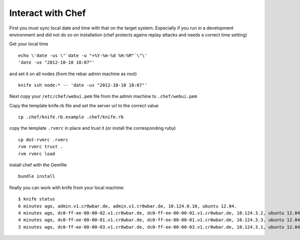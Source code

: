 Interact with Chef
==================

First you must sync local date and time with that on the target system.
Especially if you run in a development environment and did not do so on
installation (chef protects agains replay attacks and needs a correct
time setting)

Get your local time

::

    echo \'date -us \"`date -u "+%Y-%m-%d %H:%M"`\"\' 
    'date -us "2012-10-10 18:07"'

and set it on all nodes (from the rebar admin machine as root)

::

    knife ssh node:* -- 'date -us "2012-10-10 18:07"'

Next copy your ``/etc/chef/webui.pem`` file from the admin machine to
``.chef/webui.pem``

Copy the template knife.rb file and set the server url to the correct
value

::

    cp .chef/knife.rb.example .chef/knife.rb 

copy the template ``.rvmrc`` in place and trust it (or install the
corresponding ruby)

::

    cp dot-rvmrc .rvmrc
    rvm rvmrc trust .
    rvm rvmrc load

install chef with the Gemfile

::

    bundle install

finally you can work with knife from your local machine:

::

    $ knife status
    6 minutes ago, admin.v1.cr0wbar.de, admin.v1.cr0wbar.de, 10.124.0.10, ubuntu 12.04.
    4 minutes ago, dc0-ff-ee-00-00-02.v1.cr0wbar.de, dc0-ff-ee-00-00-02.v1.cr0wbar.de, 10.124.3.2, ubuntu 12.04.
    4 minutes ago, dc0-ff-ee-00-00-01.v1.cr0wbar.de, dc0-ff-ee-00-00-01.v1.cr0wbar.de, 10.124.3.3, ubuntu 12.04.
    3 minutes ago, dc0-ff-ee-00-00-03.v1.cr0wbar.de, dc0-ff-ee-00-00-03.v1.cr0wbar.de, 10.124.3.1, ubuntu 12.04. 


